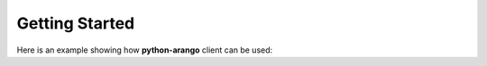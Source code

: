 Getting Started
---------------

Here is an example showing how **python-arango** client can be used:

.. testcode::

    from arango import ArangoClient

    # Initialize the ArangoDB client.
    client = ArangoClient(hosts='http://localhost:8529')

    # Connect to "_system" database as root user.
    # This returns an API wrapper for "_system" database.
    sys_db = client.db('_system', username='root', password='passwd')

    # Create a new database named "test" if it does not exist.
    if not sys_db.has_database('test'):
        sys_db.create_database('test')

    # Connect to "test" database as root user.
    # This returns an API wrapper for "test" database.
    db = client.db('test', username='root', password='passwd')

    # Create a new collection named "students" if it does not exist.
    # This returns an API wrapper for "students" collection.
    if db.has_collection('students'):
        students = db.collection('students')
    else:
        students = db.create_collection('students')

    # Add a hash index to the collection.
    students.add_index({'type': 'hash', 'fields': ['name'], 'unique': True})

    # Truncate the collection.
    students.truncate()

    # Insert new documents into the collection.
    students.insert({'name': 'jane', 'age': 19})
    students.insert({'name': 'josh', 'age': 18})
    students.insert({'name': 'jake', 'age': 21})

    # Execute an AQL query. This returns a result cursor.
    cursor = db.aql.execute('FOR doc IN students RETURN doc')

    # Iterate through the cursor to retrieve the documents.
    student_names = [document['name'] for document in cursor]
